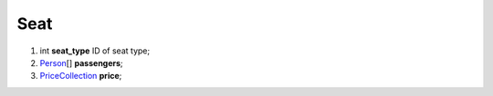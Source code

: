 ====
Seat
====

#.  int **seat_type** ID of seat type;

#.  `Person <Person.rst>`_\[] **passengers**;

#.  `\PriceCollection <\PriceCollection.rst>`_ **price**;

